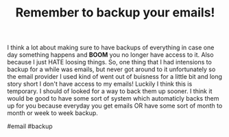 #+TITLE: Remember to backup your emails!
#+OPTIONS: toc:nil num:nil 

I think a lot about making sure to have backups of everything in case one day something happens and *BOOM* you no longer have access to it. Also because I just HATE loosing things. So, one thing that I had intensions to backup for a while was emails, but never got around to it unfortunately so the email provider I used kind of went out of buisness for a little bit and long story short I don't have access to my emails! Luckily I think this is temporary. I should of looked for a way to back them up sooner. I think it would be good to have some sort of system which automaticly backs them up for you because everyday you get emails OR have some sort of month to month or week to week backup.

#email #backup
